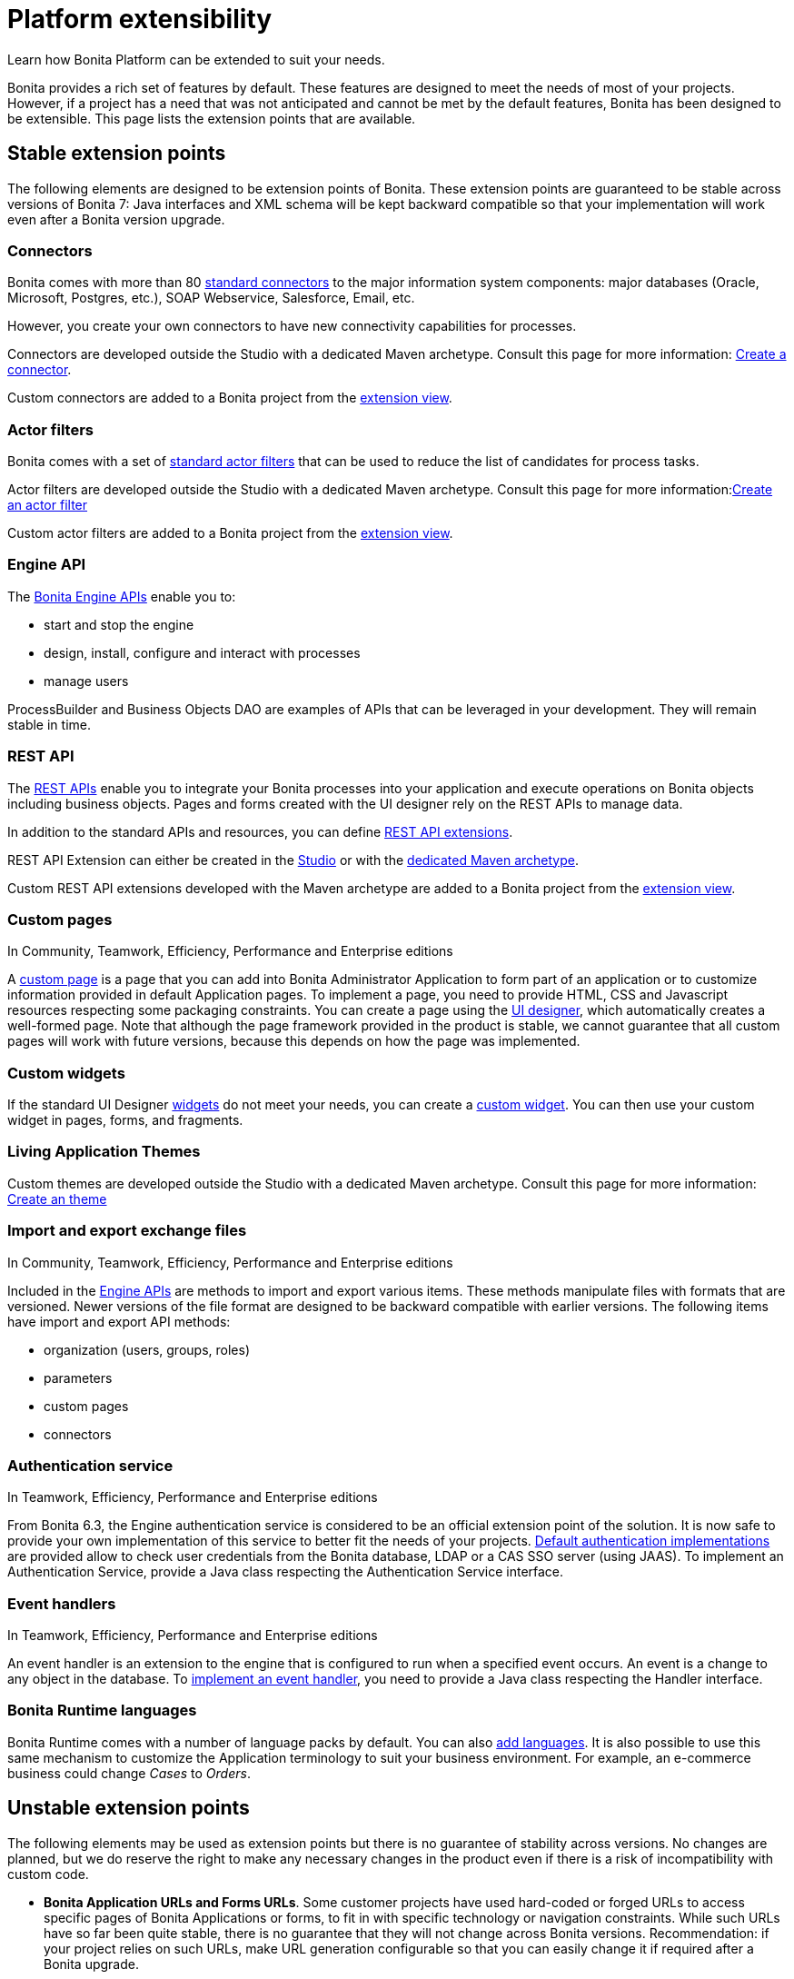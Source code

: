 = Platform extensibility
:page-aliases: ROOT:software-extensibility.adoc
:description: Learn how Bonita Platform can be extended to suit your needs.

{description}

Bonita provides a rich set of features by default. These features are designed to meet the needs of most of your projects.
However, if a project has a need that was not anticipated and cannot be met by the default features, Bonita has been designed to be extensible.
This page lists the extension points that are available.

[#stable_extension_points]

== Stable extension points

The following elements are designed to be extension points of Bonita.
These extension points are guaranteed to be stable across versions of Bonita 7: Java interfaces and XML schema will be kept backward compatible so that your implementation will work even after a Bonita version upgrade.

=== Connectors

Bonita comes with more than 80 xref:process:connectivity-overview.adoc[standard connectors] to the major information system components: major databases (Oracle, Microsoft, Postgres, etc.), SOAP Webservice, Salesforce, Email, etc.

However, you create your own connectors to have new connectivity capabilities for processes.

Connectors are developed outside the Studio with a dedicated Maven archetype. Consult this page for more information: xref:process:connector-archetype.adoc[Create a connector].

Custom connectors are added to a Bonita project from the xref:ROOT:managing_extension_studio.adoc[extension view].

=== Actor filters

Bonita comes with a set of xref:process:actor-filtering.adoc[standard actor filters] that can be used to reduce the list of candidates for process tasks.

Actor filters are developed outside the Studio with a dedicated Maven archetype. Consult this page for more information:xref:ROOT:actor-filter-archetype.adoc[Create an actor filter]

Custom actor filters are added to a Bonita project from the xref:ROOT:managing_extension_studio.adoc[extension view].

=== Engine API

The https://javadoc.bonitasoft.com/api/{javadocVersion}/index.html[Bonita Engine APIs] enable you to:

* start and stop the engine
* design, install, configure and interact with processes
* manage users

ProcessBuilder and Business Objects DAO are examples of APIs that can be leveraged in your development. They will remain stable in time.

=== REST API

The xref:api:rest-api-overview.adoc[REST APIs] enable you to integrate your Bonita processes into your application and execute operations on Bonita objects including business objects.
Pages and forms created with the UI designer rely on the REST APIs to manage data.

In addition to the standard APIs and resources, you can define xref:api:rest-api-extensions.adoc[REST API extensions].

REST API Extension can either be created in the xref:api:rest-api-extensions.adoc[Studio] or with the xref:api:rest-api-extension-archetype.adoc[dedicated Maven archetype].

Custom REST API extensions developed with the Maven archetype are added to a Bonita project from the xref:ROOT:managing_extension_studio.adoc[extension view].

=== Custom pages

In Community, Teamwork, Efficiency, Performance and Enterprise editions

A xref:ROOT:pages.adoc[custom page] is a page that you can add into Bonita Administrator Application to form part of an application or to customize information provided in default Application pages.
To implement a page, you need to provide HTML, CSS and Javascript resources respecting some packaging constraints.
You can create a page using the xref:ROOT:ui-designer-overview.adoc[UI designer], which automatically creates a well-formed page.
Note that although the page framework provided in the product is stable, we cannot guarantee that all custom pages will work with future versions, because this depends on how the page was implemented.

=== Custom widgets

If the standard UI Designer xref:ROOT:widgets.adoc[widgets] do not meet your needs, you can create a xref:pages-and-forms:custom-widgets.adoc[custom widget].
You can then use your custom widget in pages, forms, and fragments.

=== Living Application Themes

Custom themes are developed outside the Studio with a dedicated Maven archetype. Consult this page for more information: xref:applications:customize-living-application-theme.adoc[Create an theme]

=== Import and export exchange files

In Community, Teamwork, Efficiency, Performance and Enterprise editions

Included in the https://javadoc.bonitasoft.com/api/{javadocVersion}/index.html[Engine APIs] are methods to import and export various items.
These methods manipulate files with formats that are versioned. Newer versions of the file format are designed to be backward compatible with earlier versions. The following items have import and export API methods:

* organization (users, groups, roles)
* parameters
* custom pages
* connectors

=== Authentication service

In Teamwork, Efficiency, Performance and Enterprise editions

From Bonita 6.3, the Engine authentication service is considered to be an official extension point of the solution. It is now safe to provide your own implementation of this service to better fit the needs of your projects.
xref:identity:user-authentication-overview.adoc[Default authentication implementations] are provided allow to check user credentials from the Bonita database, LDAP or a CAS SSO server (using JAAS).
To implement an Authentication Service, provide a Java class respecting the Authentication Service interface.

=== Event handlers

In Teamwork, Efficiency, Performance and Enterprise editions

An event handler is an extension to the engine that is configured to run when a specified event occurs. An event is a change to any object in the database.
To xref:ROOT:event-handlers.adoc[implement an event handler], you need to provide a Java class respecting the Handler interface.

=== Bonita Runtime languages

Bonita Runtime comes with a number of language packs by default. You can also xref:ROOT:languages.adoc[add languages].
It is also possible to use this same mechanism to customize the Application terminology to suit your business environment. For example, an e-commerce business could change _Cases_ to _Orders_.

== Unstable extension points

The following elements may be used as extension points but there is no guarantee of stability across versions. No changes are planned, but we do reserve the right to make any necessary changes in the product even if there is a risk of incompatibility with custom code.

* *Bonita Application URLs and Forms URLs*. Some customer projects have used hard-coded or forged URLs to access specific pages of Bonita Applications or forms, to fit in with specific technology or navigation constraints.
While such URLs have so far been quite stable, there is no guarantee that they will not change across Bonita versions.
Recommendation: if your project relies on such URLs, make URL generation configurable so that you can easily change it if required after a Bonita upgrade.
* *Authorization Rule Mapping*. It is possible to modify authorization rules mapping applied to start a process, display process overview or execute a task.
You can customize this mapping by defining your own bean and override property. See xref:ROOT:custom-authorization-rule-mapping.adoc[Authorization Rule Mapping]

Only the elements listed on this page are intended to be used as extension points. For other elements, there is no guarantee of stability, and a high probability of changes across versions.
For example, the following should not be considered to be extension points:

* *Engine Services* (other than those listed in this page). The Engine is structured as an aggregation of several services.
This provides clear isolation of responsibility and eases maintenance. The interfaces, configuration files, and existence of services are not guaranteed across versions.

== Backward compatibility

In Bonita 7.x, we ensure backward compatibility of the following:

* Engine API (except items marked as deprecated)
* Web REST API (except items marked as deprecated)
* Authentication Service (from 6.3.0 onwards)
* XML file format for the following:
 ** event handlers
 ** BonitaStudioBuilder (also known as the Workspace API)
 ** actor filters
 ** connectors
 ** form validators
 ** import and export exchange files

We cannot ensure backward compatibility for the following:

* Custom Pages definition structure
* Custom data types definition structure
* URLs
* Forms definition structure and HTML templates
* bonita home folder structure and content (removed since 7.3)
